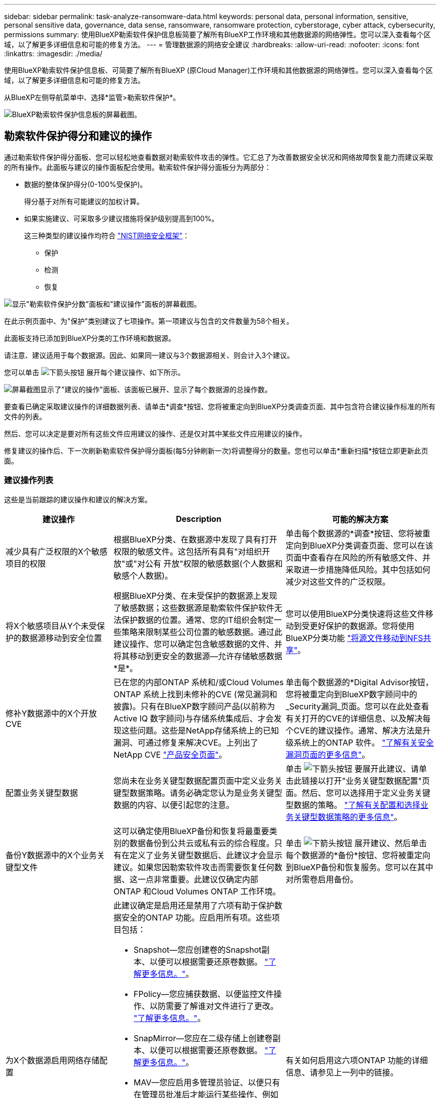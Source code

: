 ---
sidebar: sidebar 
permalink: task-analyze-ransomware-data.html 
keywords: personal data, personal information, sensitive, personal sensitive data, governance, data sense, ransomware, ransomware protection, cyberstorage, cyber attack, cybersecurity, permissions 
summary: 使用BlueXP勒索软件保护信息板简要了解所有BlueXP工作环境和其他数据源的网络弹性。您可以深入查看每个区域，以了解更多详细信息和可能的修复方法。 
---
= 管理数据源的网络安全建议
:hardbreaks:
:allow-uri-read: 
:nofooter: 
:icons: font
:linkattrs: 
:imagesdir: ./media/


[role="lead"]
使用BlueXP勒索软件保护信息板、可简要了解所有BlueXP (原Cloud Manager)工作环境和其他数据源的网络弹性。您可以深入查看每个区域，以了解更多详细信息和可能的修复方法。

从BlueXP左侧导航菜单中、选择*监管>勒索软件保护*。

image:screenshot_ransomware_dashboard.png["BlueXP勒索软件保护信息板的屏幕截图。"]



== 勒索软件保护得分和建议的操作

通过勒索软件保护得分面板、您可以轻松地查看数据对勒索软件攻击的弹性。它汇总了为改善数据安全状况和网络故障恢复能力而建议采取的所有操作。此面板与建议的操作面板配合使用。勒索软件保护得分面板分为两部分：

* 数据的整体保护得分(0-100%受保护)。
+
得分基于对所有可能建议的加权计算。

* 如果实施建议、可采取多少建议措施将保护级别提高到100%。
+
这三种类型的建议操作均符合 https://www.ftc.gov/business-guidance/small-businesses/cybersecurity/nist-framework["NIST网络安全框架"^]：

+
** 保护
** 检测
** 恢复




image:screenshot_ransomware_protection_score1.png["显示\"勒索软件保护分数\"面板和\"建议操作\"面板的屏幕截图。"]

在此示例页面中、为"保护"类别建议了七项操作。第一项建议与包含的文件数量为58个相关。

此面板支持已添加到BlueXP分类的工作环境和数据源。

请注意、建议适用于每个数据源。因此、如果同一建议与3个数据源相关、则会计入3个建议。

您可以单击 image:button_down_caret.png["下箭头按钮"] 展开每个建议操作、如下所示。

image:screenshot_ransomware_rec_actions_expanded.png["屏幕截图显示了\"建议的操作\"面板、该面板已展开、显示了每个数据源的总操作数。"]

要查看已确定采取建议操作的详细数据列表、请单击*调查*按钮、您将被重定向到BlueXP分类调查页面、其中包含符合建议操作标准的所有文件的列表。

然后、您可以决定是要对所有这些文件应用建议的操作、还是仅对其中某些文件应用建议的操作。

修复建议的操作后、下一次刷新勒索软件保护得分面板(每5分钟刷新一次)将调整得分的数量。您也可以单击*重新扫描*按钮立即更新此页面。



=== 建议操作列表

这些是当前跟踪的建议操作和建议的解决方案。

[cols="25,40,35"]
|===
| 建议操作 | Description | 可能的解决方案 


| 减少具有广泛权限的X个敏感项目的权限 | 根据BlueXP分类、在数据源中发现了具有打开权限的敏感文件。这包括所有具有"对组织开放"或"对公有 开放"权限的敏感数据(个人数据和敏感个人数据)。 | 单击每个数据源的*调查*按钮、您将被重定向到BlueXP分类调查页面、您可以在该页面中查看存在风险的所有敏感文件、并采取进一步措施降低风险。其中包括如何减少对这些文件的广泛权限。 


| 将X个敏感项目从Y个未受保护的数据源移动到安全位置 | 根据BlueXP分类、在未受保护的数据源上发现了敏感数据；这些数据源是勒索软件保护软件无法保护数据的位置。通常、您的IT组织会制定一些策略来限制某些公司位置的敏感数据。通过此建议操作、您可以确定包含敏感数据的文件、并将其移动到更安全的数据源—允许存储敏感数据*是*。 | 您可以使用BlueXP分类快速将这些文件移动到受更好保护的数据源。您将使用BlueXP分类功能 https://docs.netapp.com/us-en/bluexp-classification/task-managing-highlights.html#moving-source-files-to-an-nfs-share["将源文件移动到NFS共享"^]。 


| 修补Y数据源中的X个开放CVE | 已在您的内部ONTAP 系统和/或Cloud Volumes ONTAP 系统上找到未修补的CVE (常见漏洞和披露)。只有在BlueXP数字顾问产品(以前称为Active IQ 数字顾问)与存储系统集成后、才会发现这些问题。这些是NetApp存储系统上的已知漏洞、可通过修复来解决CVE。上列出了NetApp CVE https://security.netapp.com/advisory/["产品安全页面"^]。 | 单击每个数据源的*Digital Advisor按钮，您将被重定向到BlueXP数字顾问中的_Security漏洞_页面。您可以在此处查看有关打开的CVE的详细信息、以及解决每个CVE的建议操作。通常、解决方法是升级系统上的ONTAP 软件。 https://docs.netapp.com/us-en/active-iq/task_increase_protection_against_hackers_and_Ransomware_attacks.html["了解有关安全漏洞页面的更多信息"]。 


| 配置业务关键型数据 | 您尚未在业务关键型数据配置页面中定义业务关键型数据策略。请务必确定您认为是业务关键型数据的内容、以便引起您的注意。 | 单击 image:button_down_caret.png["下箭头按钮"] 要展开此建议、请单击此链接以打开"业务关键型数据配置"页面。然后、您可以选择用于定义业务关键型数据的策略。 link:task-select-business-critical-policies.html["了解有关配置和选择业务关键型数据策略的更多信息"]。 


| 备份Y数据源中的X个业务关键型文件 | 这可以确定使用BlueXP备份和恢复将最重要类别的数据备份到公共云或私有云的综合程度。只有在定义了业务关键型数据后、此建议才会显示建议。如果您因勒索软件攻击而需要恢复任何数据、这一点非常重要。此建议仅确定内部ONTAP 和Cloud Volumes ONTAP 工作环境。 | 单击 image:button_down_caret.png["下箭头按钮"] 展开建议、然后单击每个数据源的*备份*按钮、您将被重定向到BlueXP备份和恢复服务。您可以在其中对所需卷启用备份。 


| 为X个数据源启用网络存储配置  a| 
此建议确定是启用还是禁用了六项有助于保护数据安全的ONTAP 功能。应启用所有项。这些项目包括：

* Snapshot—您应创建卷的Snapshot副本、以便可以根据需要还原卷数据。 https://docs.netapp.com/us-en/ontap/concepts/snapshot-copies-concept.html["了解更多信息。"^]。
* FPolicy—您应捕获数据、以便监控文件操作、以防需要了解谁对文件进行了更改。 https://docs.netapp.com/us-en/ontap/nas-audit/two-parts-fpolicy-solution-concept.html["了解更多信息。"^]。
* SnapMirror—您应在二级存储上创建卷副本、以便可以根据需要还原卷数据。 https://docs.netapp.com/us-en/ontap/task_dp_configure_mirror.html["了解更多信息。"^]。
* MAV—您应启用多管理员验证、以便只有在管理员批准后才能运行某些操作、例如删除卷。 https://docs.netapp.com/us-en/ontap/multi-admin-verify/index.html["了解更多信息。"^]。
* ARP—您应启用自主勒索软件保护(Onbox反勒索软件)、以便系统可以检测勒索软件尝试并自动对其做出响应。 https://docs.netapp.com/us-en/ontap/anti-ransomware/index.html["了解更多信息。"^]。
* version—为获得最佳性能和安全性、您应运行最新版本的ONTAP 软件。了解更多信息 https://docs.netapp.com/us-en/ontap/upgrade/index.html["内部部署ONTAP 系统"^] 和 https://docs.netapp.com/us-en/bluexp-cloud-volumes-ontap/task-updating-ontap-cloud.html["Cloud Volumes ONTAP 系统"^]。

| 有关如何启用这六项ONTAP 功能的详细信息、请参见上一列中的链接。 
|===


== 网络弹性映射

网络弹性映射是信息板中的主要区域。通过它，您可以直观地查看所有工作环境和数据源，并查看相关的网络弹性信息。

image:screenshot_ransomware_cyber_map.png["BlueXP勒索软件保护信息板上的网络弹性图的屏幕截图。"]

该映射由三部分组成：

左侧面板:: 显示服务在所有数据源中监控的警报列表。它还指示环境中处于活动状态的每个特定警报的数量。拥有大量一种类型的警报可能是尝试首先解决这些警报的一个很好的原因。
中央面板:: 以图形格式显示所有数据源，服务和 Active Directory 。运行状况良好的环境会显示绿色指示符，而发出警报的环境会显示红色指示符。
右侧面板:: 单击带有红色指示符的数据源后，此面板将显示该数据源的警报并提供解决警报的建议。对警报进行排序，以便首先列出最新的警报。许多建议都会引导您使用另一个BlueXP服务来解决问题描述 问题。


这些警报是当前跟踪的警报和建议的修复方法。

[cols="25,40,35"]
|===
| 警报 | Description | 修复 


| 检测到高数据加密率 | 数据源中加密文件或损坏文件的百分比异常增加。这意味着过去 7 天加密文件的百分比增加了 20% 以上。例如，如果 50% 的文件已加密，则此数字会在一天之后增加到 60% ，您将看到此警报。 | 单击链接以启动 https://docs.netapp.com/us-en/bluexp-classification/task-investigate-data.html["BlueXP分类调查页面"^]。您可以在此处为特定的 _工作 环境 _ 和 _类别 （加密和损坏） _ 选择筛选器，以查看所有加密和损坏文件的列表。 


| 发现具有广泛权限的敏感数据 | 在文件中发现敏感数据，而在数据源中，访问权限级别太高。 | 单击链接以启动 https://docs.netapp.com/us-en/bluexp-classification/task-controlling-private-data.html["BlueXP分类调查页面"^]。您可以在此处选择特定 _WorkEnvironment ， _Sensitivity Level （ Sensitive Personal ） _ 和 _Open Permissions_ 的筛选器，以查看具有此问题描述 的文件列表。 


| 一个或多个卷未使用BlueXP备份和恢复进行备份 | 工作环境中的某些卷未使用进行保护 https://docs.netapp.com/us-en/bluexp-backup-recovery/concept-ontap-backup-to-cloud.html["BlueXP备份和恢复"^]。 | 单击链接启动BlueXP备份和恢复、然后您可以确定工作环境中未备份的卷、并确定是否要在这些卷上启用备份。 


| BlueXP分类未扫描数据源中的一个或多个存储库(卷、分段等) | 您的数据源中的某些数据未使用进行扫描 https://docs.netapp.com/us-en/bluexp-classification/concept-cloud-compliance.html["BlueXP分类"^] 确定合规性和隐私问题并寻找优化机会。 | 单击此链接可启动BlueXP分类、并为未扫描的项目启用扫描和映射。 


| 并非所有卷都在使用机载反勒索软件 | 内部ONTAP 系统中的某些卷没有 https://docs.netapp.com/us-en/ontap/anti-ransomware/enable-task.html["NetApp反勒索软件功能"^] 已启用。 | 单击此链接，您将重定向到 <<ONTAP 系统强化状态,强化 ONTAP 环境面板>> 以及使用问题描述 的工作环境。您可以在此处了解如何以最佳方式修复问题描述。 


| 未更新ONTAP 版本 | 集群上安装的ONTAP 软件版本不符合中的建议 https://www.netapp.com/pdf.html?item=/media/10674-tr4569.pdf["《适用于 ONTAP 系统的 NetApp 安全加固指南》"^]。 | 单击此链接，您将重定向到 <<ONTAP 系统强化状态,强化 ONTAP 环境面板>> 以及使用问题描述 的工作环境。您可以在此处了解如何以最佳方式修复问题描述。 


| 未为所有卷配置快照 | 工作环境中的某些卷未通过创建卷快照来受到保护。 | 单击此链接，您将重定向到 <<ONTAP 系统强化状态,强化 ONTAP 环境面板>> 以及使用问题描述 的工作环境。您可以在此处了解如何以最佳方式修复问题描述。 


| 并非所有SVM都启用文件操作审核 | 工作环境中的某些Storage VM未启用文件系统审核。建议您跟踪用户对文件执行的操作。 | 单击此链接，您将重定向到 <<ONTAP 系统强化状态,强化 ONTAP 环境面板>> 以及使用问题描述 的工作环境。您可以在此处调查是否需要在SVM上启用NAS审核。 
|===


== 在您的系统上检测到勒索软件意外事件

在受管系统上检测到的勒索软件意外事件将显示为_勒索 软件意外事件_面板中的警报。其中包括加密事件、可疑文件扩展名、勒索软件活动和恶意活动。此面板将显示意外事件的类型以及是否已运行任何自动操作来尝试解决问题描述。例如、可以生成卷Snapshot副本并将其发送到云。

image:screenshot_ransomware_incidents.png["勒索软件意外事件面板的屏幕截图。"]

目前支持运行自主勒索软件保护(ARP)的内部ONTAP 集群。ARP利用NAS (NFS和SMB)环境中的工作负载分析主动检测并警告可能指示勒索软件攻击的异常活动。 https://docs.netapp.com/us-en/ontap/anti-ransomware/index.html["了解有关ONTAP 自主勒索软件保护的更多信息"^]。

您可以单击 image:button_down_caret.png["下箭头按钮"] 展开意外事件以查看可疑卷中标识的加密文件的数量、文件扩展名的类型以及攻击发生的时间。

image:screenshot_ransomware_incidents_expanded.png["屏幕截图显示了\"勒索软件意外事件\"面板、该面板已展开、显示了卷的自动操作。"]

如果要尝试从勒索软件攻击中恢复、可以单击*恢复*按钮。此时将显示BlueXP勒索软件保护恢复信息板、在此可以将卷替换为未受勒索软件影响的旧Snapshot副本。 link:task-ransomware-recovery.html["请参见如何使用恢复信息板"]。

.前提条件
* 您必须具有运行ONTAP 9.11或更高版本的内部ONTAP 集群。
* 您必须至少在集群中的一个节点上安装*防勒索软件*许可证(ONTAP 9.11.1 +)。
* 要保护的每个卷都必须启用ARP。 https://docs.netapp.com/us-en/ontap/anti-ransomware/enable-task.html["了解如何启用自主勒索软件保护"^]。
* NetApp自主勒索软件保护(ARP)必须已启用30天的初始学习期(也称为"试运行")、然后才能切换到"主动模式"、以便有足够的时间评估工作负载特征并正确报告可疑的勒索软件攻击。




== 按加密文件列出的数据

" 已加密文件 " 面板显示经过加密的文件百分比最高的前 4 个数据源。这些通常是受密码保护的项。为此，它会比较过去 7 天的加密速率，以确定哪些数据源的增长率超过 20% 。增加此数量可能意味着勒索软件已攻击您的系统。

image:screenshot_ransomware_encrypt_files.png["BlueXP勒索软件保护信息板上的加密文件图表的屏幕截图。"]

单击其中一个数据源对应的行、以在中查看筛选的结果 https://docs.netapp.com/us-en/bluexp-classification/task-investigate-data.html["BlueXP分类调查页面"^] 以便您可以进一步调查。



== 按数据敏感度排名前几位的数据存储库

Top Data Repository by Sensitivity level_ 面板最多可列出包含最敏感项目的前四个数据存储库（工作环境和数据源）。每个工作环境的条形图分为：

* 非敏感数据
* 个人数据
* 敏感的个人数据


image:screenshot_ransomware_sensitivity.png["BlueXP勒索软件保护信息板上的数据敏感度图表的屏幕截图。"]

您可以将鼠标悬停在每个部分上以查看每个类别中的项目总数。

单击每个区域以查看中的筛选结果 https://docs.netapp.com/us-en/bluexp-classification/task-investigate-data.html["BlueXP分类调查页面"^] 以便您可以进一步调查。



== 域管理组控制

域管理组控制面板显示添加到域管理员组中的最新用户，以便您可以查看这些组中是否允许所有用户。您必须拥有 https://docs.netapp.com/us-en/bluexp-classification/task-add-active-directory-datasense.html["集成了全局 Active Directory"^] 将此面板分类为活动状态。

image:screenshot_ransomware_domain_admin.png["BlueXP勒索软件保护信息板上添加为域管理员的用户的屏幕截图。"]

默认管理管理组包括 " 管理员 " ， " 域管理员 " ， " 企业管理员 " ， " 企业密钥管理员 " 和 " 密钥管理员 " 。



== 按打开权限类型列出的数据

_Open Permissions_panel 会显示正在扫描的所有文件中存在的每种权限的百分比。该图表是根据BlueXP分类提供的、它显示了以下类型的权限：

* 无开放访问
* 对组织开放
* 打开公有
* 未知访问


image:screenshot_ransomware_permissions.png["BlueXP勒索软件保护信息板上的加密文件图表的屏幕截图。"]

您可以将鼠标悬停在每个部分上以查看每个类别中的文件百分比和总数。

单击每个区域以查看中的筛选结果 https://docs.netapp.com/us-en/bluexp-classification/task-investigate-data.html["BlueXP分类调查页面"^] 以便您可以进一步调查。



== 存储系统漏洞

"_存储系统漏洞_"面板显示BlueXP数字顾问工具在每个ONTAP 集群上发现的高、中和低安全漏洞总数。应立即查看高漏洞、以确保您的系统不会受到攻击。

.前提条件
* BlueXP Connector必须安装在您的内部环境中、而不是部署在云提供商中。
* 您必须具有内部ONTAP 集群
* 集群在BlueXP数字顾问中进行配置
* 您必须已在BlueXP中注册现有NSS帐户、才能查看集群和BlueXP数字顾问UI。


请注意，您可以通过从BlueXP菜单中选择*运行状况>数字顾问*来直接查看BlueXP数字顾问。

image:screenshot_ransomware_vulnerabilities.png["显示ONTAP 存储系统中安全漏洞数量的屏幕截图。"]

单击要查看其中一个集群的漏洞类型(高、中、低)、您将重定向到BlueXP数字顾问中的"安全漏洞"页面。(有关此页面的详细信息、请参见 https://docs.netapp.com/us-en/active-iq/task_increase_protection_against_hackers_and_Ransomware_attacks.html["BlueXP数字顾问文档"]) 您可以查看这些漏洞、然后按照建议的操作解决此问题描述。通常、解决方法是使用单点版本或完整版本升级ONTAP 软件、以解决此漏洞。



== ONTAP 系统强化状态

"_加强您的ONTAP环境"面板可提供ONTAP系统中某些设置的状态、这些设置可根据跟踪部署的安全程度 https://www.netapp.com/pdf.html?item=/media/10674-tr4569.pdf["《适用于 ONTAP 系统的 NetApp 安全加固指南》"^] 和 https://docs.netapp.com/us-en/ontap/anti-ransomware/index.html["ONTAP 防勒索软件功能"^] 主动检测异常活动并发出警告。

您可以查看这些建议，然后确定希望如何解决潜在问题。您可以按照以下步骤更改集群上的设置，将更改推迟到其他时间或忽略此建议。

此面板目前支持适用于NetApp ONTAP 系统的内部ONTAP 、Cloud Volumes ONTAP 和Amazon FSX。

image:screenshot_ransomware_harden_ontap.png["BlueXP勒索软件保护信息板上ONTAP 强化状态的屏幕截图。"]

正在跟踪的设置包括：

[cols="25,40,35"]
|===
| 强化目标 | Description | 修复 


| ONTAP 反勒索软件 | 已激活机载反勒索软件的卷的百分比。仅适用于内部 ONTAP 系统。
绿色状态图标表示已启用超过 85% 的卷。黄色表示已启用 40-85% 。红色表示已启用 < 40% 。 | https://docs.netapp.com/us-en/ontap/anti-ransomware/enable-task.html#system-manager-procedure["了解如何在卷上启用反勒索软件"^] 使用 System Manager 。 


| NAS审核 | 启用了文件系统审核的Storage VM的数量。
绿色状态图标表示超过85%的SVM已启用NAS文件系统审核。黄色表示已启用 40-85% 。红色表示已启用 < 40% 。 | https://docs.netapp.com/us-en/ontap/nas-audit/auditing-events-concept.html["请参见如何在SVM上启用NAS审核"^] 使用命令行界面。 


| ONTAP 版本 | 集群上安装的 ONTAP 软件版本。
绿色状态图标表示此版本为最新版本。黄色图标表示集群在内部系统中落后1或2个修补版本或1个次要版本、在Cloud Volumes ONTAP 中落后1个主要版本。红色图标表示集群后面有3个修补版本、2个次要版本、1个主要版本(内部系统)、后面有2个主要版本(Cloud Volumes ONTAP)。 | https://docs.netapp.com/us-en/ontap/setup-upgrade/index.html["了解升级内部集群的最佳方式"^] 或 https://docs.netapp.com/us-en/bluexp-cloud-volumes-ontap/task-updating-ontap-cloud.html["您的 Cloud Volumes ONTAP 系统"^]。 


| Snapshot 副本 | 是否已在数据卷上激活Snapshot功能、以及有多少百分比的卷具有Snapshot副本。
绿色状态图标表示超过85%的卷已启用Snapshot。黄色表示已启用 40-85% 。红色表示已启用 < 40% 。 | https://docs.netapp.com/us-en/ontap/task_dp_configure_snapshot.html["请参见如何在内部集群上启用卷快照"^]或 https://docs.netapp.com/us-en/bluexp-cloud-volumes-ontap/task-manage-volumes.html#manage-volumes["在 Cloud Volumes ONTAP 系统上"^]或 https://docs.netapp.com/us-en/bluexp-fsx-ontap/use/task-manage-fsx-volumes.html#manage-snapshot-copies["在适用于ONTAP 的FSX系统上"^]。 
|===


== 关键业务数据的权限状态

"业务关键型数据权限分析"面板显示对您的业务至关重要的数据的权限状态。这样，您就可以快速评估业务关键型数据的保护情况。

image:screenshot_ransomware_critical_permissions.png["BlueXP勒索软件保护信息板上所管理数据的权限状态的屏幕截图。"]

此面板根据您在"业务关键型数据配置"页面中选择的策略显示数据。它显示文件总数最多的两个业务关键型策略中的数据。单击此链接可查看或定义其他策略。 link:task-select-business-critical-policies.html["了解有关配置和选择业务关键型数据策略的更多信息"]。

此图显示了对符合策略标准的所有数据的权限分析。其中列出了以下项的数量：

* 公开许可- BlueXP分类认为对公开的项目
* 对组织开放权限- BlueXP分类认为对组织开放的项目
* 无打开权限- BlueXP分类视为无打开权限的项目
* 未知权限- BlueXP分类将其视为未知权限的项目


将鼠标悬停在图表中的每个条上可查看每个类别中的结果数。单击栏和 https://docs.netapp.com/us-en/bluexp-classification/task-investigate-data.html["BlueXP分类调查页面"^] 显示、以便您可以进一步调查哪些项目具有打开权限、以及是否应对文件权限进行任何调整。



== 关键业务数据的备份状态

"_Backup Status"面板显示了如何使用BlueXP备份和恢复来保护不同类别的数据。这可确定在因勒索软件攻击而需要恢复时、最重要的数据类别的备份程度如何全面。此数据直观地显示了工作环境中备份的特定类别项目的数量。

此面板中只会显示已使用BlueXP备份和恢复_和_并使用BlueXP分类进行扫描的内部ONTAP 和Cloud Volumes ONTAP 工作环境。

image:screenshot_ransomware_backups.png["BlueXP勒索软件保护信息板上所管理数据的备份状态的屏幕截图。"]

最初、此面板会根据选定的默认类别显示数据。但是、您可以选择要跟踪的数据类别；例如、对文件、合同等进行编码。请参见的完整列表 https://docs.netapp.com/us-en/bluexp-classification/reference-private-data-categories.html#types-of-categories["类别"] 适用于您的工作环境的BlueXP分类。然后最多选择4个类别。

填充数据后、将鼠标悬停在图表中的每个方形上、可查看从工作环境中同一类别的所有文件中备份的文件数。绿色方形表示已备份85%或以上的文件。黄色方形表示备份的文件介于40%到85%之间。红色方形表示备份的文件数不超过40%。

您可以单击行尾的*备份*按钮转到BlueXP备份和恢复界面、以便在每个工作环境中的更多卷上启用备份。



== 卷中使用SnapLock 进行保护的数据

您可以在ONTAP 卷上使用NetApp SnapLock 技术以未经修改的形式保留文件、以满足监管要求。您可以将文件和Snapshot副本提交到"一次写入、多次读取"(WORM)存储、并为此受WORM保护的数据设置保留期限。 https://docs.netapp.com/us-en/ontap/snaplock/snaplock-concept.html["了解有关SnapLock 的更多信息"]。

"关键数据不可移动性"面板显示了工作环境中使用ONTAP SnapLock 技术在WORM存储上受到保护、不会被修改和删除的项数。这样、您就可以查看有多少数据具有不可变的副本、以便更好地了解针对勒索软件的备份和恢复计划。

.前提条件
* BlueXP Connector必须安装在您的内部环境中、而不是部署在云提供商中。
* 您必须具有内部ONTAP 集群
* 集群中至少一个节点上必须安装* SnapLock *许可证


image:screenshot_ransomware_data_snaplocked.png["ONTAP 存储系统的关键数据不可移动性面板的屏幕截图。"]

此面板根据您在"业务关键型数据配置"页面中选择的策略显示数据。单击此链接可查看或定义其他策略。 link:task-select-business-critical-policies.html["了解有关配置和选择业务关键型数据策略的更多信息"]。

此面板将显示与选定策略匹配的数据的以下信息：

* 所有扫描工作环境中配置为使用SnapLock 的业务关键型文件的数量。
* 所有已扫描工作环境中的业务关键型文件数量、但为SnapLock 配置的文件除外。请注意、其中某些文件可以使用SnapLock 以外的机制进行保护。


包含以下筛选器的BlueXP分类策略在选定策略的下拉列表中不可用、因为它们排除了重要的搜索区域：

* Working environment name
* Working environment type
* 存储库
* 文件路径


因此、在_critical data immuticalability _面板中创建策略以查看关键业务数据时、请务必牢记这一点。

